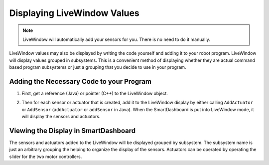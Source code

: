 Displaying LiveWindow Values
============================

.. note:: LiveWindow will automatically add your sensors for you. There is no need to do it manually.

LiveWindow values may also be displayed by writing the code yourself and adding it to your robot program. LiveWindow will display values grouped in subsystems. This is a convenient method of displaying whether they are actual command based program subsystems or just a grouping that you decide to use in your program.

Adding the Necessary Code to your Program
-----------------------------------------

1. First, get a reference (Java) or pointer (C++) to the LiveWindow object.

.. tabs::

    .. code-tab:: java

        LiveWindow lw = LiveWindow.getInstance();

    .. code-tab:: cpp

        frc::LiveWindow lw = frc::LiveWindow::GetInstance();

2. Then for each sensor or actuator that is created, add it to the LiveWindow display by either calling ``AddActuator`` or ``AddSensor`` (``addActuator`` or ``addSensor`` in Java). When the SmartDashboard is put into LiveWindow mode, it will display the sensors and actuators.

.. tabs::

    .. code-tab:: java

        Ultrasonic ultrasonic = new Ultrasonic(1, 2);
        lw.addSensor("Arm", "Ultrasonic", ultrasonic);

        Jaguar elbow = new Jaguar(1);
        lw.addActuator("Arm", "Elbow", elbow);

        Victor wrist = new Victor(2);
        lw.addActuator("Arm", "Wrist", wrist);

    .. code-tab:: cpp

        frc::Ultrasonic ultrasonic{1, 2};
        lw->AddSensor("Arm", "Ultrasonic", ultrasonic);

        frc::Jaguar elbow{1};
        lw->AddActuator("Arm", "Elbow", elbow);

        frc::Victor wrist{2};
        lw->AddActuator("Arm", "Wrist", wrist);

Viewing the Display in SmartDashboard
-----------------------------------------
.. image:: images/displaying-LiveWindow-values/view-display.png

The sensors and actuators added to the LiveWindow will be displayed grouped by subsystem. The subsystem name is just an arbitrary grouping the helping to organize the display of the sensors. Actuators can be operated by operating the slider for the two motor controllers.
